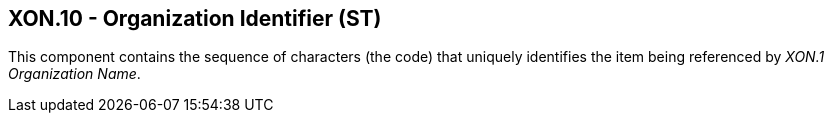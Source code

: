 == XON.10 - Organization Identifier (ST)

[datatype-definition]
This component contains the sequence of characters (the code) that uniquely identifies the item being referenced by _XON.1 Organization Name_. 

